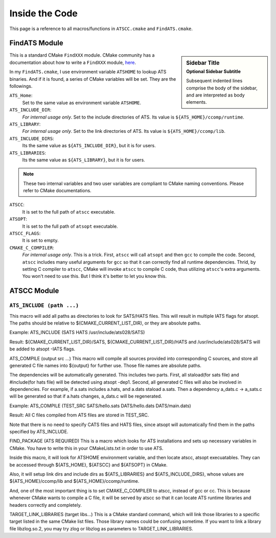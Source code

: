 Inside the Code
===============

This page is a reference to all macros/functions in ``ATSCC.cmake`` and ``FindATS.cmake``.

FindATS Module
--------------

.. sidebar:: Sidebar Title
   :subtitle: Optional Sidebar Subtitle

   Subsequent indented lines comprise
   the body of the sidebar, and are
   interpreted as body elements.

This is a standard CMake ``FindXXX`` module. CMake community has a documentation about how to write a ``FindXXX`` module, `here <http://www.cmake.org/Wiki/CMake_FAQ#Writing_FindXXX.cmake_files>`_. 

In my ``FindATS.cmake``, I use environment variable ``ATSHOME`` to lookup ATS binaries. And if it is found, a series of CMake variables will be set. They are the followings.

``ATS_Home``: 
	Set to the same value as environment variable ``ATSHOME``.

``ATS_INCLUDE_DIR``:
	*For internal usage only*. Set to the include directories of ATS. Its value is ``${ATS_HOME}/ccomp/runtime``.

``ATS_LIBRARY``:
	*For internal usage only*. Set to the link directories of ATS. Its value is ``${ATS_HOME}/ccomp/lib``.

``ATS_INCLUDE_DIRS``:
	Its the same value as ``${ATS_INCLUDE_DIR}``, but it is for users.

``ATS_LIBRARIES``:
	Its the same value as ``${ATS_LIBRARY}``, but it is for users.

.. note::
	These two internal variables and two user variables are compliant to CMake naming conventions. Please refer to CMake documentations.

``ATSCC``:
	It is set to the full path of ``atscc`` executable.

``ATSOPT``:
	It is set to the full path of ``atsopt`` executable.

``ATSCC_FLAGS``:
	It is set to empty.

``CMAKE_C_COMPILER``:
	*For internal usage only*. This is a trick. First, ``atscc`` will call ``atsopt`` and then ``gcc`` to compile the code. Second, ``atscc`` includes many useful arguments for ``gcc`` so that it can correctly find all runtime dependencies. Thrid, by setting C compiler to ``atscc``, CMake will invoke ``atscc`` to compile C code, thus utilizing ``atscc``'s extra arguments. You won't need to use this. But I think it's better to let you know this.

ATSCC Module
--------------

``ATS_INCLUDE (path ...)``
^^^^^^^^^^^^^^^^^^^^


This macro will add all paths as directories to look for SATS/HATS files. This will result in multiple IATS flags for atsopt. The paths should be relative to $(CMAKE_CURRENT_LIST_DIR), or they are absolute paths.

Example: ATS_INCLUDE (SATS HATS /usr/include/ats028/SATS)

Result: ${CMAKE_CURRENT_LIST_DIR}/SATS, ${CMAKE_CURRENT_LIST_DIR}/HATS and /usr/include/ats028/SATS will be added to atsopt -IATS flags.

ATS_COMPILE (output src ...)
This macro will compile all sources provided into corresponding C sources, and store all generated C file names into ${output} for further use. Those file names are absolute paths.

The dependencies will be automatically generated. This includes two parts. First, all staload(for sats file) and #include(for hats file) will be detected using atsopt -dep1. Second, all generated C files will also be involved in dependencies. For example, if a.sats includes a.hats, and a.dats staload a.sats. Then a dependency a_dats.c -> a_sats.c will be generated so that if a.hats changes, a_dats.c will be regenerated.

Example: ATS_COMPILE (TEST_SRC SATS/hello.sats DATS/hello.dats DATS/main.dats)

Result: All C files compiled from ATS files are stored in TEST_SRC.

Note that there is no need to specify CATS files and HATS files, since atsopt will automatically find them in the paths specified by ATS_INCLUDE.

FIND_PACKAGE (ATS REQUIRED)
This is a macro which looks for ATS installations and sets up necessary variables in CMake. You have to write this in your CMakeLists.txt in order to use ATS.

Inside this macro, it will look for ATSHOME environment variable, and then locate atscc, atsopt execuatables. They can be accessed through ${ATS_HOME}, ${ATSCC} and ${ATSOPT} in CMake.

Also, it will setup link dirs and include dirs as ${ATS_LIBRARIES} and ${ATS_INCLUDE_DIRS}, whose values are ${ATS_HOME}/ccomp/lib and ${ATS_HOME}/ccomp/runtime.

And, one of the most important thing is to set CMAKE_C_COMPILER to atscc, instead of gcc or cc. This is because whenever CMake wants to compile a C file, it will be served by atscc so that it can locate ATS runtime libraries and headers correctly and completely.

TARGET_LINK_LIBRARIES (target libs...)
This is a CMake standard command, which will link those libraries to a specific target listed in the same CMake list files. Those library names could be confusing sometime. If you want to link a library file libzlog.so.2, you may try zlog or libzlog as parameters to TARGET_LINK_LIBRARIES.